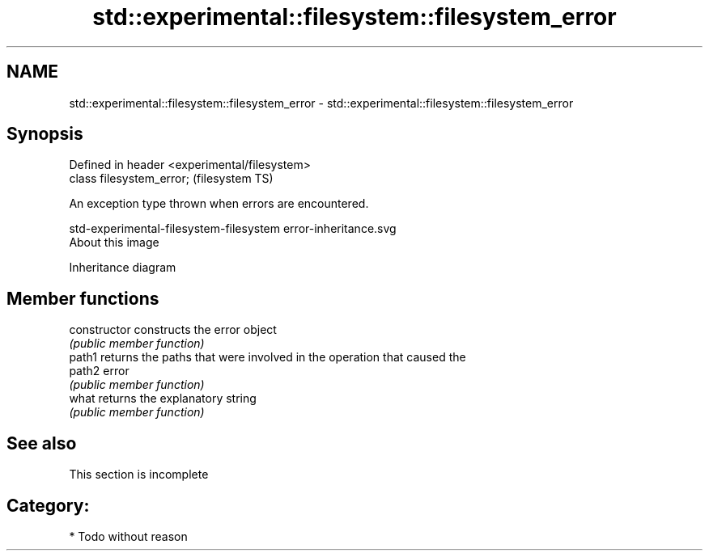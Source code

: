 .TH std::experimental::filesystem::filesystem_error 3 "2020.11.17" "http://cppreference.com" "C++ Standard Libary"
.SH NAME
std::experimental::filesystem::filesystem_error \- std::experimental::filesystem::filesystem_error

.SH Synopsis
   Defined in header <experimental/filesystem>
   class filesystem_error;                      (filesystem TS)

   An exception type thrown when errors are encountered.

   std-experimental-filesystem-filesystem error-inheritance.svg
   About this image

                                   Inheritance diagram

.SH Member functions

   constructor   constructs the error object
                 \fI(public member function)\fP 
   path1         returns the paths that were involved in the operation that caused the
   path2         error
                 \fI(public member function)\fP 
   what          returns the explanatory string
                 \fI(public member function)\fP 

.SH See also

    This section is incomplete

.SH Category:

     * Todo without reason
